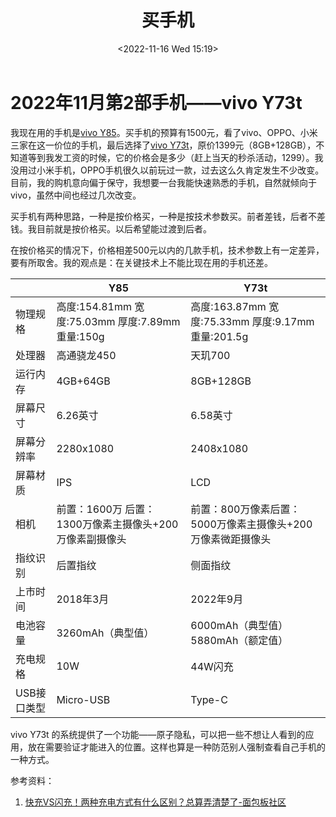 #+TITLE: 买手机
#+DATE: <2022-11-16 Wed 15:19>
#+TAGS[]: 随笔

* 2022年11月第2部手机——vivo Y73t

我现在用的手机是[[https://www.vivo.com.cn/vivo/param/y85][vivo Y85]]。买手机的预算有1500元，看了vivo、OPPO、小米三家在这一价位的手机，最后选择了[[https://www.vivo.com.cn/vivo/param/y73t][vivo Y73t]]，原价1399元（8GB+128GB），不知道等到我发工资的时候，它的价格会是多少（赶上当天的秒杀活动，1299）。我没用过小米手机，OPPO手机很久以前玩过一款，过去这么久肯定发生不少改变。目前，我的购机意向偏于保守，我想要一台我能快速熟悉的手机，自然就倾向于 vivo，虽然中间也经过几次改变。

买手机有两种思路，一种是按价格买，一种是按技术参数买。前者差钱，后者不差钱。我目前就是按价格买。以后希望能过渡到后者。

在按价格买的情况下，价格相差500元以内的几款手机，技术参数上有一定差异，要有所取舍。我的观点是：在关键技术上不能比现在用的手机还差。

|                                | Y85                                                     | Y73t                                                        |
|--------------------------------+---------------------------------------------------------+-------------------------------------------------------------|
| 物理规格                       | 高度:154.81mm 宽度:75.03mm 厚度:7.89mm 重量:150g        | 高度:163.87mm 宽度:75.33mm 厚度:9.17mm 重量:201.5g          |
| 处理器                         | 高通骁龙450                                             | 天玑700                                                     |
| 运行内存                       | 4GB+64GB                                                | 8GB+128GB                                                   |
| 屏幕尺寸                       | 6.26英寸                                                | 6.58英寸                                                    |
| 屏幕分辨率                     | 2280x1080                                               | 2408x1080                                                   |
| 屏幕材质                       | IPS                                                     | LCD                                                         |
| 相机                           | 前置：1600万 后置：1300万像素主摄像头+200万像素副摄像头 | 前置：800万像素后置：5000万像素主摄像头+200万像素微距摄像头 |
| 指纹识别                       | 后置指纹                                                | 侧面指纹                                                    |
| 上市时间                       | 2018年3月                                               | 2022年9月                                                   |
| 电池容量                       | 3260mAh（典型值）                                       | 6000mAh（典型值）5880mAh（额定值）                          |
| 充电规格                       | 10W                                                     | 44W闪充                                                     |
| USB接口类型                    | Micro-USB                                               | Type-C                                                      |

vivo Y73t 的系统提供了一个功能——原子隐私，可以把一些不想让人看到的应用，放在需要验证才能进入的位置。这样也算是一种防范别人强制查看自己手机的一种方式。

参考资料：

1. [[https://www.eet-china.com/mp/a101725.html][快充VS闪充！两种充电方式有什么区别？总算弄清楚了-面包板社区]]
